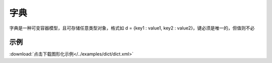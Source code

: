 字典
======

字典是一种可变容器模型，且可存储任意类型对象，格式如 d = {key1 : value1, key2 : value2}，键必须是唯一的，但值则不必


示例
^^^^^

.. image::  /images/blocks/dict/example/dict.png
    :scale: 90 %

:download:`点击下载图形化示例</../examples/dict/dict.xml>`
